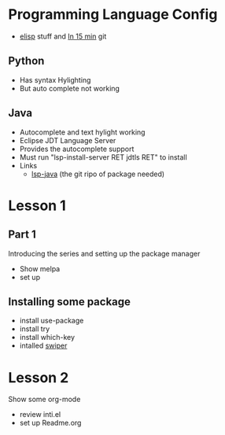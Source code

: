 #+STARTUP: showall hidestars



* Programming Language Config 
  - [[http://steve-yegge.blogspot.com/2008/01/emergency-elisp.html][elisp]] stuff and [[https://github.com/chrisdone/elisp-guide][In 15 min]] git
** Python
 - Has syntax Hylighting 
 - But auto complete not working 

** Java

   - Autocomplete and text hylight working
   - Eclipse JDT Language Server
   * Provides the autocomplete support 
   * Must run "lsp-install-server RET jdtls RET" to install 
   * Links
     - [[https://github.com/emacs-lsp/lsp-java][lsp-java]] (the git ripo of package needed)



* Lesson 1
** Part 1
 Introducing the series and setting up the package manager
 - Show melpa 
 - set up

** Installing some package 
 - install use-package
 - install try
 - install which-key
 - intalled [[https://github.com/abo-abo/swiper/tree/8fae568daafdc79d4990ad739bac42ee230d3234][swiper]]
* Lesson 2
 Show some org-mode
 - review inti.el
 - set up Readme.org


